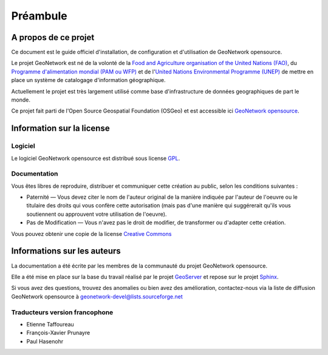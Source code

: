 .. _preface:

Préambule
=========

A propos de ce projet
---------------------

Ce document est le guide officiel d'installation, de configuration et d'utilisation de GeoNetwork opensource.

Le projet GeoNetwork est né de la volonté de la `Food and Agriculture organisation of the United Nations (FAO) <http://www.fao.org>`_, 
du `Programme d'alimentation mondial (PAM ou WFP) <http://vam.wfp.org>`_ et de l'`United Nations Environmental Programme (UNEP) <http://www.unep.org>`_ 
de mettre en place un système de catalogage d'information géographique.

Actuellement le projet est très largement utilisé comme base d'infrastructure de données geographiques de part le monde.

Ce projet fait parti de l'Open Source Geospatial Foundation (OSGeo) et est accessible ici `GeoNetwork opensource <http://geonetwork-opensource.org>`_.

.. image:: OSGeo_project.png
   :align: center

Information sur la license
--------------------------

Logiciel
````````

Le logiciel GeoNetwork opensource est distribué sous license `GPL <http://www.gnu.org/copyleft/gpl.html>`_.


Documentation
`````````````

Vous êtes libres de reproduire, distribuer et communiquer cette création au public, selon les conditions suivantes :

- Paternité — Vous devez citer le nom de l'auteur original de la manière indiquée par l'auteur 
  de l'oeuvre ou le titulaire des droits qui vous confère cette autorisation (mais pas 
  d'une manière qui suggérerait qu'ils vous soutiennent ou approuvent votre utilisation de l'oeuvre). 

- Pas de Modification — Vous n'avez pas le droit de modifier, de transformer ou d'adapter cette création.


Vous pouvez obtenir une copie de la license `Creative Commons <http://creativecommons.org/licenses/by-nd/3.0/deed.fr>`_

Informations sur les auteurs
----------------------------

La documentation a été écrite par les membres de la communauté du projet GeoNetwork opensource. 

Elle a été mise en place sur la base du travail réalisé par le projet `GeoServer <http://geoserver.org>`_ et repose sur le projet `Sphinx <http://sphinx.pocoo.org/>`_. 

Si vous avez des questions, trouvez des anomalies ou bien avez des amélioration, contactez-nous via la liste de diffusion GeoNetwork opensource à  geonetwork-devel@lists.sourceforge.net

Traducteurs version francophone
```````````````````````````````

- Etienne Taffoureau
- François-Xavier Prunayre
- Paul Hasenohr





